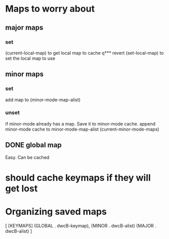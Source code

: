 * Maps to worry about
** major maps
*** set
(current-local-map) to get local map to cache
q*** revert
(set-local-map) to set the local map to use
** minor maps
*** set
add map to (minor-mode-map-alist)         
*** unset
if minor-mode already has a map. Save it to minor-mode cache.
 append minor-mode cache to minor-mode-map-alist
(current-minor-mode-maps)
** DONE global map
   Easy. Can be cached
* should cache keymaps if they will get lost

* Organizing saved maps

[
[KEYMAPS]
(GLOBAL . dwcB-keymap),
(MINOR . dwcB-alist)
(MAJOR . dwcB-alist)
]
